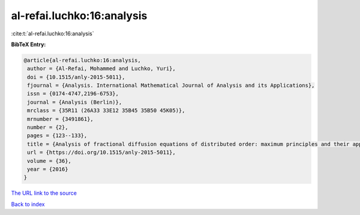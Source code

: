 al-refai.luchko:16:analysis
===========================

:cite:t:`al-refai.luchko:16:analysis`

**BibTeX Entry:**

.. code-block:: bibtex

   @article{al-refai.luchko:16:analysis,
    author = {Al-Refai, Mohammed and Luchko, Yuri},
    doi = {10.1515/anly-2015-5011},
    fjournal = {Analysis. International Mathematical Journal of Analysis and its Applications},
    issn = {0174-4747,2196-6753},
    journal = {Analysis (Berlin)},
    mrclass = {35R11 (26A33 33E12 35B45 35B50 45K05)},
    mrnumber = {3491861},
    number = {2},
    pages = {123--133},
    title = {Analysis of fractional diffusion equations of distributed order: maximum principles and their applications},
    url = {https://doi.org/10.1515/anly-2015-5011},
    volume = {36},
    year = {2016}
   }
`The URL link to the source <ttps://doi.org/10.1515/anly-2015-5011}>`_


`Back to index <../By-Cite-Keys.html>`_
